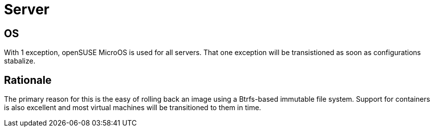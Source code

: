= Server

== OS
With 1 exception, openSUSE MicroOS is used for all servers.  That one exception will be transistioned as soon as configurations stabalize.

== Rationale
The primary reason for this is the easy of rolling back an image using a Btrfs-based immutable file system.  Support for containers is also excellent and most virtual machines will be transitioned to them in time.
